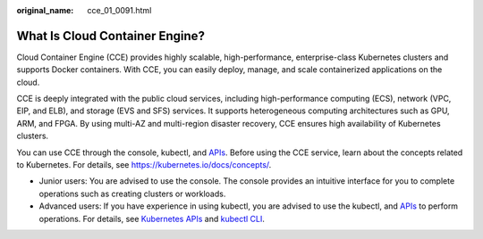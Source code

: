 :original_name: cce_01_0091.html

.. _cce_01_0091:

What Is Cloud Container Engine?
===============================

Cloud Container Engine (CCE) provides highly scalable, high-performance, enterprise-class Kubernetes clusters and supports Docker containers. With CCE, you can easily deploy, manage, and scale containerized applications on the cloud.

CCE is deeply integrated with the public cloud services, including high-performance computing (ECS), network (VPC, EIP, and ELB), and storage (EVS and SFS) services. It supports heterogeneous computing architectures such as GPU, ARM, and FPGA. By using multi-AZ and multi-region disaster recovery, CCE ensures high availability of Kubernetes clusters.

You can use CCE through the console, kubectl, and `APIs <https://docs.otc.t-systems.com/en-us/api2/cce/cce_02_0344.html>`__. Before using the CCE service, learn about the concepts related to Kubernetes. For details, see https://kubernetes.io/docs/concepts/.

-  Junior users: You are advised to use the console. The console provides an intuitive interface for you to complete operations such as creating clusters or workloads.
-  Advanced users: If you have experience in using kubectl, you are advised to use the kubectl, and `APIs <https://docs.otc.t-systems.com/en-us/api2/cce/cce_02_0344.html>`__ to perform operations. For details, see `Kubernetes APIs <https://kubernetes.io/docs/concepts/overview/kubernetes-api/>`__ and `kubectl CLI <https://kubernetes.io/docs/reference/kubectl/overview/>`__.
